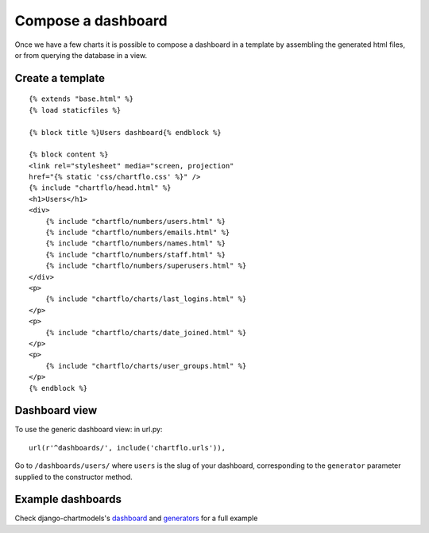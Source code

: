 Compose a dashboard
===================

Once we have a few charts it is possible to compose a dashboard in a template by assembling the generated html files, or
from querying the database in a view. 

Create a template
-----------------

.. highlight:: django

::

	{% extends "base.html" %}
	{% load staticfiles %}
	
	{% block title %}Users dashboard{% endblock %}
	
	{% block content %}
	<link rel="stylesheet" media="screen, projection" 
	href="{% static 'css/chartflo.css' %}" />
	{% include "chartflo/head.html" %}
	<h1>Users</h1>
	<div>
	    {% include "chartflo/numbers/users.html" %}
	    {% include "chartflo/numbers/emails.html" %}
	    {% include "chartflo/numbers/names.html" %}
	    {% include "chartflo/numbers/staff.html" %}
	    {% include "chartflo/numbers/superusers.html" %}
	</div>
	<p>
	    {% include "chartflo/charts/last_logins.html" %}
	</p>
	<p>
	    {% include "chartflo/charts/date_joined.html" %}
	</p>
	<p>
	    {% include "chartflo/charts/user_groups.html" %}
	</p>
	{% endblock %}

Dashboard view
--------------

To use the generic dashboard view: in url.py:

.. highlight:: python

::

    url(r'^dashboards/', include('chartflo.urls')),


Go to ``/dashboards/users/`` where ``users`` is the slug of your dashboard, corresponding to the ``generator`` 
parameter supplied to the constructor method.

Example dashboards
------------------

Check django-chartmodels's 
`dashboard <https://github.com/synw/django-chartmodels/blob/master/chartmodels/templates/chartmodels/dashboards/users.html>`_ 
and `generators <https://github.com/synw/django-chartmodels/blob/master/chartmodels/chartflo/users.py>`_ for a full example
